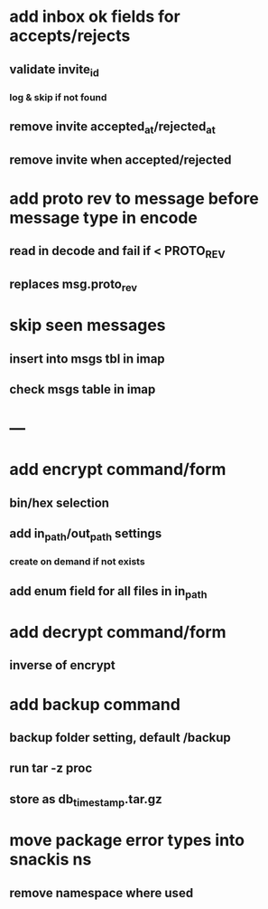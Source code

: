 * add inbox ok fields for accepts/rejects
** validate invite_id
*** log & skip if not found
** remove invite accepted_at/rejected_at
** remove invite when accepted/rejected
* add proto rev to message before message type in encode
** read in decode and fail if < PROTO_REV
** replaces msg.proto_rev
* skip seen messages
** insert into msgs tbl in imap
** check msgs table in imap
* ---
* add encrypt command/form
** bin/hex selection
** add in_path/out_path settings
*** create on demand if not exists
** add enum field for all files in in_path
* add decrypt command/form
** inverse of encrypt
* add backup command
** backup folder setting, default /backup
** run tar -z proc
** store as db_timestamp.tar.gz
* move package error types into snackis ns
** remove namespace where used
